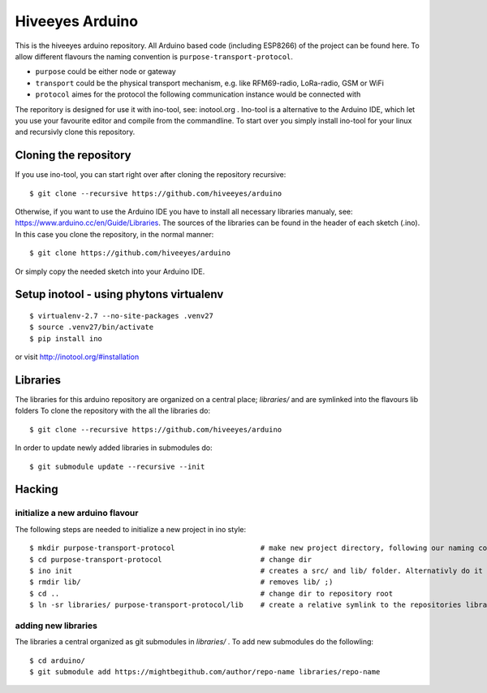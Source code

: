 ################
Hiveeyes Arduino
################

This is the hiveeyes arduino repository. All Arduino based code (including ESP8266) of the project can be found here. To allow different flavours the naming convention is ``purpose-transport-protocol``.

* ``purpose``   could be either node or gateway
* ``transport`` could be the physical transport mechanism, e.g. like RFM69-radio, LoRa-radio, GSM or WiFi 
* ``protocol``  aimes for the protocol the following communication instance would be connected with

The reporitory is designed for use it with ino-tool, see: inotool.org . Ino-tool is a alternative to the Arduino IDE, which let you use your favourite editor and compile from the commandline. To start over you simply install ino-tool for your linux and recursivly clone this repository.

======================
Cloning the repository
======================

If you use ino-tool, you can start right over after cloning the repository recursive::

    $ git clone --recursive https://github.com/hiveeyes/arduino

Otherwise, if you want to use the Arduino IDE you have to install all necessary libraries manualy,
see: https://www.arduino.cc/en/Guide/Libraries. The sources of the libraries can be found in the header of each sketch (.ino).
In this case you clone the repository, in the normal manner::

    $ git clone https://github.com/hiveeyes/arduino

Or simply copy the needed sketch into your Arduino IDE.

=============
Setup inotool - using phytons virtualenv
=============
::

    $ virtualenv-2.7 --no-site-packages .venv27
    $ source .venv27/bin/activate
    $ pip install ino

or visit http://inotool.org/#installation

=========
Libraries
=========

The libraries for this arduino repository are organized on a central place; `libraries/` and are symlinked into the flavours lib folders 
To clone the repository with the all the libraries do::

    $ git clone --recursive https://github.com/hiveeyes/arduino

In order to update newly added libraries in submodules do::

    $ git submodule update --recursive --init

=======
Hacking
=======

********************************
initialize a new arduino flavour
********************************

The following steps are needed to initialize a new project in ino style::

    $ mkdir purpose-transport-protocol                    # make new project directory, following our naming convention
    $ cd purpose-transport-protocol                       # change dir
    $ ino init                                            # creates a src/ and lib/ folder. Alternativly do it manual
    $ rmdir lib/                                          # removes lib/ ;)
    $ cd ..                                               # change dir to repository root
    $ ln -sr libraries/ purpose-transport-protocol/lib    # create a relative symlink to the repositories library folder

********************
adding new libraries
********************

The libraries a central organized as git submodules in `libraries/` . To add new submodules do the followling::

    $ cd arduino/
    $ git submodule add https://mightbegithub.com/author/repo-name libraries/repo-name



